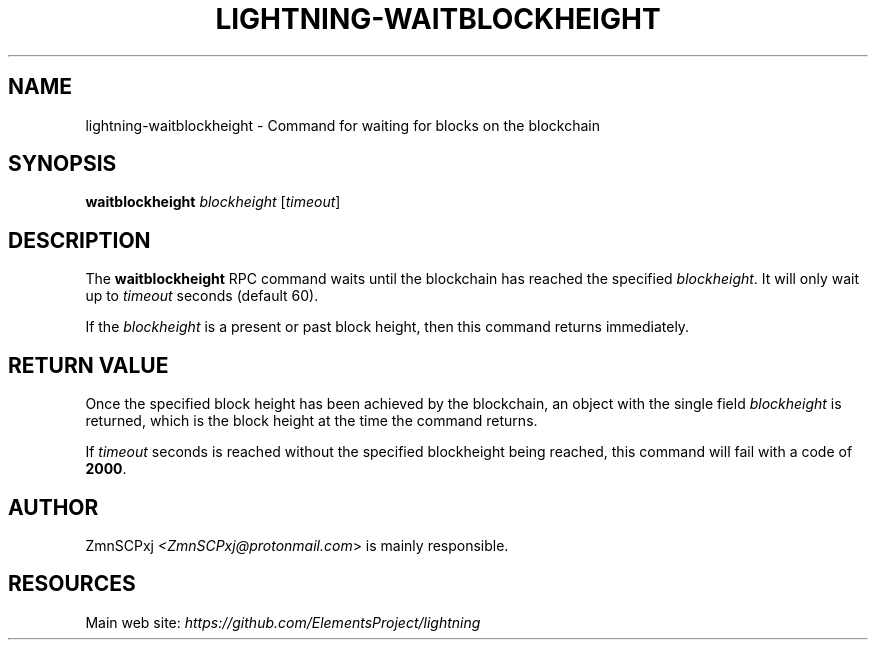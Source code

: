 .TH "LIGHTNING-WAITBLOCKHEIGHT" "7" "" "" "lightning-waitblockheight"
.SH NAME
lightning-waitblockheight - Command for waiting for blocks on the blockchain
.SH SYNOPSIS

\fBwaitblockheight\fR \fIblockheight\fR [\fItimeout\fR]

.SH DESCRIPTION

The \fBwaitblockheight\fR RPC command waits until the blockchain
has reached the specified \fIblockheight\fR\.
It will only wait up to \fItimeout\fR seconds (default 60)\.


If the \fIblockheight\fR is a present or past block height, then this
command returns immediately\.

.SH RETURN VALUE

Once the specified block height has been achieved by the blockchain,
an object with the single field \fIblockheight\fR is returned, which is
the block height at the time the command returns\.


If \fItimeout\fR seconds is reached without the specified blockheight
being reached, this command will fail with a code of \fB2000\fR\.

.SH AUTHOR

ZmnSCPxj \fI<ZmnSCPxj@protonmail.com\fR> is mainly responsible\.

.SH RESOURCES

Main web site: \fIhttps://github.com/ElementsProject/lightning\fR

\" SHA256STAMP:ac3320b4b9e679d8c407e42c9663540e2fc2aca75143d192f58ce255ca9b3700
